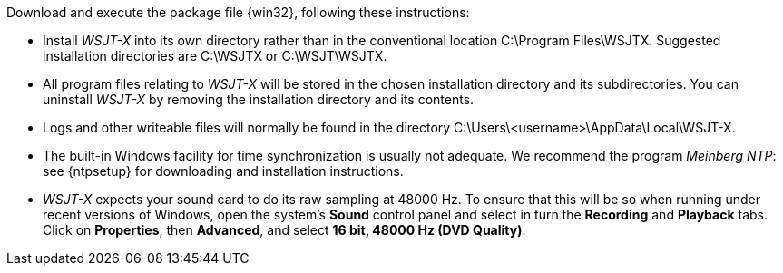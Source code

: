 // Status=review

Download and execute the package file {win32}, following these
instructions:

- Install _WSJT-X_ into its own directory rather than in the conventional
location +C:\Program Files\WSJTX+.  Suggested installation directories are
+C:\WSJTX+ or +C:\WSJT\WSJTX+.

- All program files relating to _WSJT-X_ will be stored in the chosen
installation directory and its subdirectories. You can uninstall
_WSJT-X_ by removing the installation directory and its contents.

- Logs and other writeable files will normally be found in the 
directory +C:\Users\<username>\AppData\Local\WSJT-X+.

- The built-in Windows facility for time synchronization is usually
not adequate. We recommend the program _Meinberg NTP_: see {ntpsetup}
for downloading and installation instructions.

- _WSJT-X_ expects your sound card to do its raw sampling at 48000 Hz.
To ensure that this will be so when running under recent versions of
Windows, open the system's *Sound* control panel and select in turn the
*Recording* and *Playback* tabs. Click on *Properties*, then
*Advanced*, and select *16 bit, 48000 Hz (DVD Quality)*.
